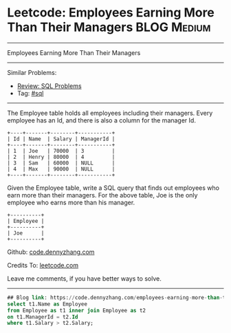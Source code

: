 * Leetcode: Employees Earning More Than Their Managers          :BLOG:Medium:
#+STARTUP: showeverything
#+OPTIONS: toc:nil \n:t ^:nil creator:nil d:nil
:PROPERTIES:
:type:     sql
:END:
---------------------------------------------------------------------
Employees Earning More Than Their Managers
---------------------------------------------------------------------
#+BEGIN_HTML
<a href="https://github.com/dennyzhang/code.dennyzhang.com/tree/master/problems/employees-earning-more-than-their-managers"><img align="right" width="200" height="183" src="https://www.dennyzhang.com/wp-content/uploads/denny/watermark/github.png" /></a>
#+END_HTML
Similar Problems:
- [[https://code.dennyzhang.com/review-sql][Review: SQL Problems]]
- Tag: [[https://code.dennyzhang.com/tag/sql][#sql]]
---------------------------------------------------------------------
The Employee table holds all employees including their managers. Every employee has an Id, and there is also a column for the manager Id.

#+BEGIN_EXAMPLE
+----+-------+--------+-----------+
| Id | Name  | Salary | ManagerId |
+----+-------+--------+-----------+
| 1  | Joe   | 70000  | 3         |
| 2  | Henry | 80000  | 4         |
| 3  | Sam   | 60000  | NULL      |
| 4  | Max   | 90000  | NULL      |
+----+-------+--------+-----------+
#+END_EXAMPLE

Given the Employee table, write a SQL query that finds out employees who earn more than their managers. For the above table, Joe is the only employee who earns more than his manager.

#+BEGIN_EXAMPLE
+----------+
| Employee |
+----------+
| Joe      |
+----------+
#+END_EXAMPLE

Github: [[https://github.com/dennyzhang/code.dennyzhang.com/tree/master/problems/employees-earning-more-than-their-managers][code.dennyzhang.com]]

Credits To: [[https://leetcode.com/problems/employees-earning-more-than-their-managers/description/][leetcode.com]]

Leave me comments, if you have better ways to solve.
---------------------------------------------------------------------

#+BEGIN_SRC sql
## Blog link: https://code.dennyzhang.com/employees-earning-more-than-their-managers
select t1.Name as Employee
from Employee as t1 inner join Employee as t2
on t1.ManagerId = t2.Id
where t1.Salary > t2.Salary;
#+END_SRC

#+BEGIN_HTML
<div style="overflow: hidden;">
<div style="float: left; padding: 5px"> <a href="https://www.linkedin.com/in/dennyzhang001"><img src="https://www.dennyzhang.com/wp-content/uploads/sns/linkedin.png" alt="linkedin" /></a></div>
<div style="float: left; padding: 5px"><a href="https://github.com/dennyzhang"><img src="https://www.dennyzhang.com/wp-content/uploads/sns/github.png" alt="github" /></a></div>
<div style="float: left; padding: 5px"><a href="https://www.dennyzhang.com/slack" target="_blank" rel="nofollow"><img src="https://www.dennyzhang.com/wp-content/uploads/sns/slack.png" alt="slack"/></a></div>
</div>
#+END_HTML
